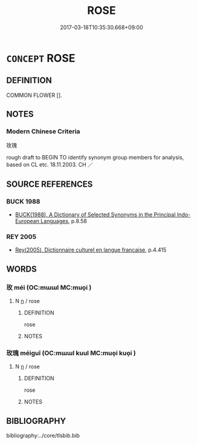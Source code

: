 # -*- mode: mandoku-tls-view -*-
#+TITLE: ROSE
#+DATE: 2017-03-18T10:35:30.668+09:00        
#+STARTUP: content
* =CONCEPT= ROSE
:PROPERTIES:
:CUSTOM_ID: uuid-d7297695-7f65-4f77-a3a1-71afa7fb2613
:TR_ZH: 玫瑰
:END:
** DEFINITION

COMMON FLOWER [].

** NOTES

*** Modern Chinese Criteria
玫瑰

rough draft to BEGIN TO identify synonym group members for analysis, based on CL etc. 18.11.2003. CH ／

** SOURCE REFERENCES
*** BUCK 1988
 - [[cite:BUCK-1988][BUCK(1988), A Dictionary of Selected Synonyms in the Principal Indo-European Languages]], p.8.58

*** REY 2005
 - [[cite:REY-2005][Rey(2005), Dictionnaire culturel en langue francaise]], p.4.415

** WORDS
   :PROPERTIES:
   :VISIBILITY: children
   :END:
*** 玫 méi (OC:mɯɯl MC:muo̝i )
:PROPERTIES:
:CUSTOM_ID: uuid-b147bdbb-ae89-4768-aa51-9e4b56357970
:Char+: 玫(96,4/8) 
:GY_IDS+: uuid-4a09a218-d504-4260-96a7-7058c190ddce
:PY+: méi     
:OC+: mɯɯl     
:MC+: muo̝i     
:END: 
**** N [[tls:syn-func::#uuid-8717712d-14a4-4ae2-be7a-6e18e61d929b][n]] / rose
:PROPERTIES:
:CUSTOM_ID: uuid-ad4586d7-55bd-4ee9-8792-ba22ed2eff69
:END:
****** DEFINITION

rose

****** NOTES

*** 玫瑰 méiguī (OC:mɯɯl kuul MC:muo̝i kuo̝i )
:PROPERTIES:
:CUSTOM_ID: uuid-3a05872c-eb23-41c1-a279-ebc4daabe5be
:Char+: 玫(96,4/8) 瑰(96,10/14) 
:GY_IDS+: uuid-4a09a218-d504-4260-96a7-7058c190ddce uuid-ee5ca0b7-4a6f-4e89-859f-77ca1eb066b4
:PY+: méi guī    
:OC+: mɯɯl kuul    
:MC+: muo̝i kuo̝i    
:END: 
**** N [[tls:syn-func::#uuid-8717712d-14a4-4ae2-be7a-6e18e61d929b][n]] / rose
:PROPERTIES:
:CUSTOM_ID: uuid-3b43e228-10d0-42c1-bbaf-140749937737
:END:
****** DEFINITION

rose

****** NOTES

** BIBLIOGRAPHY
bibliography:../core/tlsbib.bib
